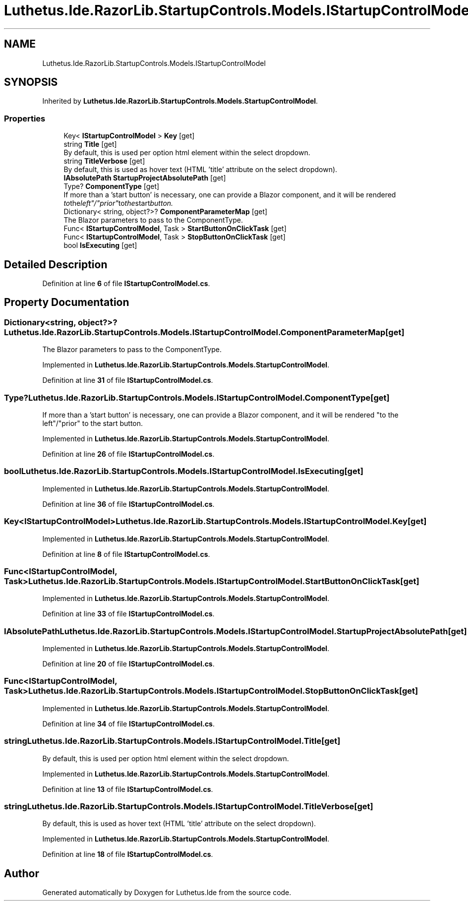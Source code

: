 .TH "Luthetus.Ide.RazorLib.StartupControls.Models.IStartupControlModel" 3 "Version 1.0.0" "Luthetus.Ide" \" -*- nroff -*-
.ad l
.nh
.SH NAME
Luthetus.Ide.RazorLib.StartupControls.Models.IStartupControlModel
.SH SYNOPSIS
.br
.PP
.PP
Inherited by \fBLuthetus\&.Ide\&.RazorLib\&.StartupControls\&.Models\&.StartupControlModel\fP\&.
.SS "Properties"

.in +1c
.ti -1c
.RI "Key< \fBIStartupControlModel\fP > \fBKey\fP\fR [get]\fP"
.br
.ti -1c
.RI "string \fBTitle\fP\fR [get]\fP"
.br
.RI "By default, this is used per option html element within the select dropdown\&. "
.ti -1c
.RI "string \fBTitleVerbose\fP\fR [get]\fP"
.br
.RI "By default, this is used as hover text (HTML 'title' attribute on the select dropdown)\&. "
.ti -1c
.RI "\fBIAbsolutePath\fP \fBStartupProjectAbsolutePath\fP\fR [get]\fP"
.br
.ti -1c
.RI "Type? \fBComponentType\fP\fR [get]\fP"
.br
.RI "If more than a 'start button' is necessary, one can provide a Blazor component, and it will be rendered "to the left"/"prior" to the start button\&. "
.ti -1c
.RI "Dictionary< string, object?>? \fBComponentParameterMap\fP\fR [get]\fP"
.br
.RI "The Blazor parameters to pass to the ComponentType\&. "
.ti -1c
.RI "Func< \fBIStartupControlModel\fP, Task > \fBStartButtonOnClickTask\fP\fR [get]\fP"
.br
.ti -1c
.RI "Func< \fBIStartupControlModel\fP, Task > \fBStopButtonOnClickTask\fP\fR [get]\fP"
.br
.ti -1c
.RI "bool \fBIsExecuting\fP\fR [get]\fP"
.br
.in -1c
.SH "Detailed Description"
.PP 
Definition at line \fB6\fP of file \fBIStartupControlModel\&.cs\fP\&.
.SH "Property Documentation"
.PP 
.SS "Dictionary<string, object?>? Luthetus\&.Ide\&.RazorLib\&.StartupControls\&.Models\&.IStartupControlModel\&.ComponentParameterMap\fR [get]\fP"

.PP
The Blazor parameters to pass to the ComponentType\&. 
.PP
Implemented in \fBLuthetus\&.Ide\&.RazorLib\&.StartupControls\&.Models\&.StartupControlModel\fP\&.
.PP
Definition at line \fB31\fP of file \fBIStartupControlModel\&.cs\fP\&.
.SS "Type? Luthetus\&.Ide\&.RazorLib\&.StartupControls\&.Models\&.IStartupControlModel\&.ComponentType\fR [get]\fP"

.PP
If more than a 'start button' is necessary, one can provide a Blazor component, and it will be rendered "to the left"/"prior" to the start button\&. 
.PP
Implemented in \fBLuthetus\&.Ide\&.RazorLib\&.StartupControls\&.Models\&.StartupControlModel\fP\&.
.PP
Definition at line \fB26\fP of file \fBIStartupControlModel\&.cs\fP\&.
.SS "bool Luthetus\&.Ide\&.RazorLib\&.StartupControls\&.Models\&.IStartupControlModel\&.IsExecuting\fR [get]\fP"

.PP
Implemented in \fBLuthetus\&.Ide\&.RazorLib\&.StartupControls\&.Models\&.StartupControlModel\fP\&.
.PP
Definition at line \fB36\fP of file \fBIStartupControlModel\&.cs\fP\&.
.SS "Key<\fBIStartupControlModel\fP> Luthetus\&.Ide\&.RazorLib\&.StartupControls\&.Models\&.IStartupControlModel\&.Key\fR [get]\fP"

.PP
Implemented in \fBLuthetus\&.Ide\&.RazorLib\&.StartupControls\&.Models\&.StartupControlModel\fP\&.
.PP
Definition at line \fB8\fP of file \fBIStartupControlModel\&.cs\fP\&.
.SS "Func<\fBIStartupControlModel\fP, Task> Luthetus\&.Ide\&.RazorLib\&.StartupControls\&.Models\&.IStartupControlModel\&.StartButtonOnClickTask\fR [get]\fP"

.PP
Implemented in \fBLuthetus\&.Ide\&.RazorLib\&.StartupControls\&.Models\&.StartupControlModel\fP\&.
.PP
Definition at line \fB33\fP of file \fBIStartupControlModel\&.cs\fP\&.
.SS "\fBIAbsolutePath\fP Luthetus\&.Ide\&.RazorLib\&.StartupControls\&.Models\&.IStartupControlModel\&.StartupProjectAbsolutePath\fR [get]\fP"

.PP
Implemented in \fBLuthetus\&.Ide\&.RazorLib\&.StartupControls\&.Models\&.StartupControlModel\fP\&.
.PP
Definition at line \fB20\fP of file \fBIStartupControlModel\&.cs\fP\&.
.SS "Func<\fBIStartupControlModel\fP, Task> Luthetus\&.Ide\&.RazorLib\&.StartupControls\&.Models\&.IStartupControlModel\&.StopButtonOnClickTask\fR [get]\fP"

.PP
Implemented in \fBLuthetus\&.Ide\&.RazorLib\&.StartupControls\&.Models\&.StartupControlModel\fP\&.
.PP
Definition at line \fB34\fP of file \fBIStartupControlModel\&.cs\fP\&.
.SS "string Luthetus\&.Ide\&.RazorLib\&.StartupControls\&.Models\&.IStartupControlModel\&.Title\fR [get]\fP"

.PP
By default, this is used per option html element within the select dropdown\&. 
.PP
Implemented in \fBLuthetus\&.Ide\&.RazorLib\&.StartupControls\&.Models\&.StartupControlModel\fP\&.
.PP
Definition at line \fB13\fP of file \fBIStartupControlModel\&.cs\fP\&.
.SS "string Luthetus\&.Ide\&.RazorLib\&.StartupControls\&.Models\&.IStartupControlModel\&.TitleVerbose\fR [get]\fP"

.PP
By default, this is used as hover text (HTML 'title' attribute on the select dropdown)\&. 
.PP
Implemented in \fBLuthetus\&.Ide\&.RazorLib\&.StartupControls\&.Models\&.StartupControlModel\fP\&.
.PP
Definition at line \fB18\fP of file \fBIStartupControlModel\&.cs\fP\&.

.SH "Author"
.PP 
Generated automatically by Doxygen for Luthetus\&.Ide from the source code\&.
